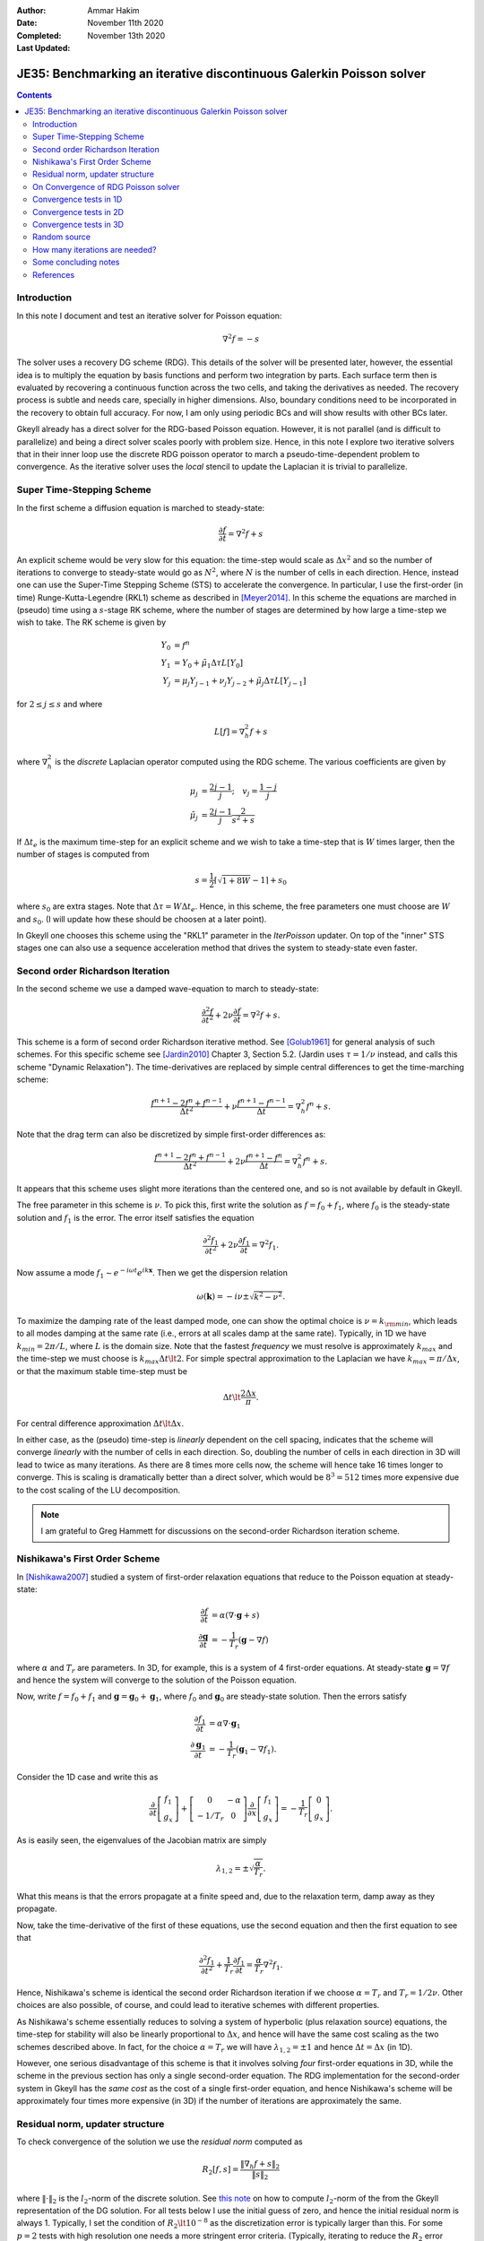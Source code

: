 :Author: Ammar Hakim
:Date: November 11th 2020
:Completed: November 13th 2020
:Last Updated:

JE35: Benchmarking an iterative discontinuous Galerkin Poisson solver
=====================================================================

.. contents::

Introduction
------------

In this note I document and test an iterative solver for Poisson
equation:

.. math::

  \nabla^2 f = -s

The solver uses a recovery DG scheme (RDG). This details of the solver
will be presented later, however, the essential idea is to multiply
the equation by basis functions and perform two integration by
parts. Each surface term then is evaluated by recovering a continuous
function across the two cells, and taking the derivatives as
needed. The recovery process is subtle and needs care, specially in
higher dimensions. Also, boundary conditions need to be incorporated
in the recovery to obtain full accuracy. For now, I am only using
periodic BCs and will show results with other BCs later.

Gkeyll already has a direct solver for the RDG-based Poisson
equation. However, it is not parallel (and is difficult to
parallelize) and being a direct solver scales poorly with problem
size. Hence, in this note I explore two iterative solvers that in
their inner loop use the discrete RDG poisson operator to march a
pseudo-time-dependent problem to convergence. As the iterative solver
uses the *local* stencil to update the Laplacian it is trivial to
parallelize.

Super Time-Stepping Scheme
--------------------------

In the first scheme a diffusion equation is marched to steady-state:

.. math::

   \frac{\partial f}{\partial t} = \nabla^2 f + s

An explicit scheme would be very slow for this equation: the time-step
would scale as :math:`\Delta x^2` and so the number of iterations to
converge to steady-state would go as :math:`N^2`, where :math:`N` is
the number of cells in each direction. Hence, instead one can use the
Super-Time Stepping Scheme (STS) to accelerate the convergence. In
particular, I use the first-order (in time) Runge-Kutta-Legendre
(RKL1) scheme as described in [Meyer2014]_. In this scheme the
equations are marched in (pseudo) time using a :math:`s`-stage RK
scheme, where the number of stages are determined by how large a
time-step we wish to take. The RK scheme is given by

.. math::

   Y_0 &= f^n \\
   Y_1 &= Y_0 + \tilde{\mu}_1\Delta \tau L[Y_0] \\
   Y_j &= \mu_j Y_{j-1} + \nu_j Y_{j-2} + \tilde{\mu}_j \Delta \tau L[Y_{j-1}]

for :math:`2\le j \le s` and where

.. math::

   L[f] = \nabla^2_h f + s

where :math:`\nabla^2_h` is the *discrete* Laplacian operator computed
using the RDG scheme. The various coefficients are given by

.. math::

   \mu_{j} &=\frac{2 j-1}{j} ; \quad v_{j}=\frac{1-j}{j} \\
   \tilde{\mu}_{j} &=\frac{2 j-1}{j} \frac{2}{s^{2}+s}

If :math:`\Delta t_e` is the maximum time-step for an explicit scheme
and we wish to take a time-step that is :math:`W` times larger, then
the number of stages is computed from

.. math::

   s = \frac{1}{2} \lceil\sqrt{1+8W} - 1 \rceil + s_0

where :math:`s_0` are extra stages. Note that :math:`\Delta \tau = W
\Delta t_e`. Hence, in this scheme, the free parameters one must
choose are :math:`W` and :math:`s_0`. (I will update how these should
be choosen at a later point).

In Gkeyll one chooses this scheme using the "RKL1" parameter in the
`IterPoisson` updater. On top of the "inner" STS stages one can also
use a sequence acceleration method that drives the system to
steady-state even faster.

Second order Richardson Iteration
---------------------------------

In the second scheme we use a damped wave-equation to march to
steady-state:

.. math::

   \frac{\partial^2 f}{\partial t^2}
   + 2\nu \frac{\partial f}{\partial t}
   = 
   \nabla^2 f + s.

This scheme is a form of second order Richardson iterative method. See
[Golub1961]_ for general analysis of such schemes. For this specific
scheme see [Jardin2010]_ Chapter 3, Section 5.2. (Jardin uses
:math:`\tau = 1/\nu` instead, and calls this scheme "Dynamic
Relaxation"). The time-derivatives are replaced by simple central
differences to get the time-marching scheme:

.. math::

   \frac{f^{n+1} - 2f^n + f^{n-1}}{\Delta t^2}
   + \nu \frac{f^{n+1} - f^{n-1}}{\Delta t}
   = \nabla^2_h f^n + s.

Note that the drag term can also be discretized by simple first-order
differences as:

.. math::

   \frac{f^{n+1} - 2f^n + f^{n-1}}{\Delta t^2}
   + 2 \nu \frac{f^{n+1} - f^{n}}{\Delta t}
   = \nabla^2_h f^n + s.

It appears that this scheme uses slight more iterations than the
centered one, and so is not available by default in Gkeyll.
   
The free parameter in this scheme is :math:`\nu`. To pick this, first
write the solution as :math:`f = f_0 + f_1`, where :math:`f_0` is the
steady-state solution and :math:`f_1` is the error. The error itself
satisfies the equation

.. math::

   \frac{\partial^2 f_1}{\partial t^2}
   + 2\nu \frac{\partial f_1}{\partial t}
   = 
   \nabla^2 f_1.

Now assume a mode :math:`f_1 \sim e^{-i\omega t}e^{i k
\mathbf{x}}`. Then we get the dispersion relation

.. math::

   \omega(\mathbf{k}) = -i\nu \pm \sqrt{ k^2 - \nu^2 }.

To maximize the damping rate of the least damped mode, one can show
the optimal choice is :math:`\nu = k_{\rm min}`, which leads to all
modes damping at the same rate (i.e., errors at all scales damp at the
same rate). Typically, in 1D we have :math:`k_{min} = 2\pi/L`, where
:math:`L` is the domain size. Note that the fastest *frequency* we
must resolve is approximately :math:`k_{max}` and the time-step we
must choose is :math:`k_{max} \Delta t \lt 2`. For simple spectral
approximation to the Laplacian we have :math:`k_{max} = \pi/\Delta x`,
or that the maximum stable time-step must be

.. math::

   \Delta t \lt \frac{2 \Delta x}{\pi}.

For central difference approximation :math:`\Delta t \lt \Delta x`.

In either case, as the (pseudo) time-step is *linearly* dependent on
the cell spacing, indicates that the scheme will converge *linearly*
with the number of cells in each direction. So, doubling the number of
cells in each direction in 3D will lead to twice as many
iterations. As there are 8 times more cells now, the scheme will hence
take 16 times longer to converge. This is scaling is dramatically
better than a direct solver, which would be :math:`8^3 = 512` times
more expensive due to the cost scaling of the LU decomposition.

.. note::

   I am grateful to Greg Hammett for discussions on the second-order
   Richardson iteration scheme.

Nishikawa's First Order Scheme
------------------------------

In [Nishikawa2007]_ studied a system of first-order relaxation
equations that reduce to the Poisson equation at steady-state:

.. math::

   \frac{\partial f}{\partial t} &= \alpha
   \left(
   \nabla\cdot\mathbf{g} + s
   \right) \\
   \frac{\partial \mathbf{g}}{\partial t} &= -\frac{1}{T_r}
   \left(
   \mathbf{g} - \nabla f
   \right)

where :math:`\alpha` and :math:`T_r` are parameters. In 3D, for
example, this is a system of 4 first-order equations. At steady-state
:math:`\mathbf{g} = \nabla f` and hence the system will converge to
the solution of the Poisson equation.

Now, write :math:`f = f_0 + f_1` and :math:`\mathbf{g} =
\mathbf{g}_0 + \mathbf{g}_1`, where :math:`f_0` and
:math:`\mathbf{g}_0` are steady-state solution. Then the errors
satisfy

.. math::

   \frac{\partial f_1}{\partial t} &= \alpha \nabla\cdot\mathbf{g}_1 \\
   \frac{\partial \mathbf{g}_1}{\partial t} &= -\frac{1}{T_r}
   \left(
   \mathbf{g}_1 - \nabla f_1
   \right).

Consider the 1D case and write this as

.. math::

   \frac{\partial }{\partial t}
   \left[
    \begin{matrix}
      f_1 \\
      g_x
    \end{matrix}
   \right]    
    +
    \left[
    \begin{matrix}
      0 & -\alpha \\
      -1/T_r & 0
    \end{matrix}    
   \right]
   \frac{\partial }{\partial x}
   \left[
    \begin{matrix}
      f_1 \\
      g_x
    \end{matrix}
   \right]
   =
   -\frac{1}{T_r}
   \left[
    \begin{matrix}
      0 \\
      g_x
    \end{matrix}
   \right].

As is easily seen, the eigenvalues of the Jacobian matrix are simply

.. math::

   \lambda_{1,2} = \pm \sqrt{\frac{\alpha}{T_r}}.

What this means is that the errors propagate at a finite speed and,
due to the relaxation term, damp away as they propagate.

Now, take the time-derivative of the first of these equations, use the
second equation and then the first equation to see that

.. math::

   \frac{\partial^2 f_1}{\partial t^2}
   + \frac{1}{T_r} \frac{\partial f_1}{\partial t}
   = 
   \frac{\alpha}{T_r}\nabla^2 f_1.

Hence, Nishikawa's scheme is identical the second order Richardson
iteration if we choose :math:`\alpha = T_r` and :math:`T_r =
1/2\nu`. Other choices are also possible, of course, and could lead to
iterative schemes with different properties.

As Nishikawa's scheme essentially reduces to solving a system of
hyperbolic (plus relaxation source) equations, the time-step for
stability will also be linearly proportional to :math:`\Delta x`, and
hence will have the same cost scaling as the two schemes described
above. In fact, for the choice :math:`\alpha = T_r` we will have
:math:`\lambda_{1,2} = \pm 1` and hence :math:`\Delta t = \Delta x`
(in 1D).

However, one serious disadvantage of this scheme is that it involves
solving *four* first-order equations in 3D, while the scheme in the
previous section has only a single second-order equation. The RDG
implementation for the second-order system in Gkeyll has the *same
cost* as the cost of a single first-order equation, and hence
Nishikawa's scheme will be approximately four times more expensive (in
3D) if the number of iterations are approximately the same.

Residual norm, updater structure
--------------------------------

To check convergence of the solution we use the *residual norm*
computed as

.. math::

   R_2[f,s] = \frac{\lVert \nabla_h f + s \rVert_2 }{\lVert s
   \rVert_2}

where :math:`\lVert \cdot \rVert_2` is the :math:`l_2`-norm of the
discrete solution. See `this note
<https://gkeyll.readthedocs.io/en/latest/dev/modalbasis.html#convolution-of-two-functions>`_
on how to compute :math:`l_2`-norm of the from the Gkeyll
representation of the DG solution.  For all tests below I use the
initial guess of zero, and hence the initial residual norm is
always 1. Typically, I set the condition of :math:`R_2 \lt 10^{-8}` as
the discretization error is typically larger than this. For some
:math:`p=2` tests with high resolution one needs a more stringent
error criteria. (Typically, iterating to reduce the :math:`R_2` error
beyond the discretization error seems pointless. However, for
:math:`p=2` the errors are so small that one may need to use many more
iterations to bring it below discretization error).

An example of the use of the updater is below:

.. code:: lua

  local iterPoisson = Updater.IterPoisson {
     onGrid = grid,
     basis = basis,
     errEps = 1e-8, -- maximum residual error
     stepper = 'richard2',
     verbose = true,
  }
  iterPoisson:advance(0.0, {fIn}, {fOut})

Note the parameter `stepper` is set to "richard2" to select the second
order Richardson iteration scheme.  When the `verbose` flag is set the
updater will show messages on the console. You can also save the error
history by calling the `writeDiagnostics()` method after the updater
has converged:

.. code:: lua

  iterPoisson:writeDiagnostics()

This will produce a DynVector BP file which can be plotted in the
usual way. For example::

  pgkyl -f f1-r2-iter-periodic_errHist.bp pl --logy

Note that the `IterPoisson` updater is not really restricted to only
DG discretization of the Poisson equation. In fact, any equation
system and discretization can be used. For example, density weighted
diffusion or FEM discretization. The updater simply calls the
appropriate equation object to compute the residual and does not use
any equation or discretization specific information.

.. note::

   In the following by "RKL1" I mean the STS method without any
   further sequence acceleration; "RKL1-SA" is the STS with the
   sequence acceleration; "richard2" is the second order Richardson
   iteration scheme.

On Convergence of RDG Poisson solver
------------------------------------

One would expect a DG or FEM of polyOrder :math:`p` to converge as
with :math:`p+1` order. However, as the tests below show and also as
can be shown analytically (using Maxima) that the RDG Poisson solver
*converges much more rapidly*, apparently as :math:`2(p+1)`. In fact,
for :math:`p=3` case (not shown below) the round-off errors eventually
dominate and the schemes do not converge and blow up. Somehow this
round-off accumulation needs to be handled properly.
  
Convergence tests in 1D
-----------------------

For 1D convergence tests I used the source

.. math::

   s(x) = -\frac{1}{N} \sum_m m^2[ a_m \cos(mx) + b_m \sin(mx) ]

with :math:`x\in [0,2\pi]` on a periodic domain. This source source is
set in code as:

.. code:: lua

  local initSource = Updater.ProjectOnBasis {
     onGrid = grid,
     basis = basis,
     evaluate = function(t, xn)
        local x = xn[1]
        local am = {0, 5, -10} 
        local bm = {10, 5, 10}
        local t1, t2 = 0.0, 0.0
        local f = 0.0
        for m = 0,2 do
	   for n = 0,2 do
	      t1 = am[m+1]*math.cos(m*x)
	      t2 = bm[m+1]*math.sin(m*x)
	      f = f-m*m*(t1+t2)
	   end
        end
        return -f/50.0
     end,
  }	  

The exact solution for this problem is

.. math::

   f_e(x) = \frac{1}{N} \sum_m a_m \cos(mx) + b_m \sin(mx).

The error in the :math:`l_2`-norm is measured:

.. math::

   E = \sqrt{\int (f - f_e)^2 \thinspace dx}


Gird size of :math:`8`, :math:`16`, :math:`32`, :math:`64` cells were
used.  The errors, convergence order and number of iterations to
converge to a residual norm of :math:`10^{-8}` are given below. Note
that both the "RKL1" and "richard2" converge to the *same*
:math:`l_2`-norm error.

.. list-table:: Poisson solver convergence for 1D, :math:`p=1`
		periodic BCs
  :header-rows: 1
  :widths: 10,30,20,20,20
	   
  * - :math:`N_x`
    - :math:`l_2`-error
    - Order
    - :math:`N_{RKL1}`
    - :math:`N_{rich}`
  * - 8
    - :math:`2.21084\times 10^{-2}`
    - 
    - 36
    - 52
  * - 16
    - :math:`1.53035\times 10^{-3}`
    - 3.85
    - 104
    - 101
  * - 32
    - :math:`9.84246\times 10^{-5}`
    - 3.96
    - 169
    - 198
  * - 64
    - :math:`6.19711\times10^{-6}`
    - 3.99
    - 325
    - 395

Clearly, both the "RKL1" and "richard2" schemes converge linear with
the grid size and attain a 3rd order convergence error. Note that a
conventional DG scheme would only obtain a 2nd order convergence
rate. The following plot shows the history of the residual norm with
iteration for the :math:`64` cell case.

.. figure:: p1-1D-errHist.png
  :width: 100%
  :align: center

  History of residual norm for :math:`p=1`, 1D :math:`64` cell case
  for "RKL1+SA" (blue), "richard2" (green) and "RKL1" (orange)
  schemes. Note the exponential decay in errors, with the "RKL1+SA"
  further converging faster due to the sequence acceleration. The
  "richard2" scheme has some oscillatory mode (as can be seen from the
  dispersion relation also).

The convergence of the :math:`p=2` scheme is shown in the following
table.
  
.. list-table:: Poisson solver convergence for 1D, :math:`p=2`
		periodic BCs
  :header-rows: 1
  :widths: 10,30,20,20,20
	   
  * - :math:`N_x`
    - :math:`l_2`-error
    - Order
    - :math:`N_{RKL1}`
    - :math:`N_{rich}`
  * - 8
    - :math:`3.35174\times 10^{-4}`
    - 
    - 55
    - 85
  * - 16
    - :math:`5.79245\times 10^{-6}`
    - 5.85
    - 100
    - 166
  * - 32
    - :math:`9.25562\times 10^{-8}`
    - 5.97
    - 198
    - 412
  * - 64
    - :math:`1.45406\times 10^{-9}`
    - 5.99
    - 444
    - 997

.. figure:: p2-1D-errHist.png
  :width: 100%
  :align: center

  History of residual norm for :math:`p=2`, 1D :math:`64` cell case
  for "RKL1+SA" (blue), "richard2" (green) and "RKL1" (orange)
  schemes. Note the exponential decay in errors, with the "RKL1+SA"
  further converging faster due to the sequence acceleration. The
  "richard2" scheme has some oscillatory mode (as can be seen from the
  dispersion relation also).

Convergence tests in 2D
-----------------------

For 2D convergence tests I used the source

.. math::

   s(x,y) = -\frac{1}{N}\sum_{m,n} (m^2+n^2) \left[
    a_{mn} \cos(mx) \cos(ny) + 
    b_{mn} \sin(mx) \sin(ny)
  \right].

with :math:`x\in [0,2\pi]` and :math:`y\in [0,2\pi]` on a periodic
domain. This source source is set in code as:

.. code:: lua

  local initSource = Updater.ProjectOnBasis {
     onGrid = grid,
     basis = basis,
     evaluate = function(t, xn)
        local x, y = xn[1], xn[2]
        local amn = {{0,10,0}, {10,0,0}, {10,0,0}}
        local bmn = {{0,10,0}, {10,0,0}, {10,0,0}}
        local t1, t2 = 0.0, 0.0
        local f = 0.0
        for m = 0,2 do
	   for n = 0,2 do
	      t1 = amn[m+1][n+1]*math.cos(m*x)*math.cos(n*y)
	      t2 = bmn[m+1][n+1]*math.sin(m*x)*math.sin(n*y)
	      f = f + -(m*m+n*n)*(t1+t2)
	   end
        end
        return -f/50.0
     end,
  }

The exact solution for this problem is

.. math::

   f_e(x,y) = \frac{1}{N}\sum_{m,n} \left[
    a_{mn} \cos(mx) \cos(ny) + 
    b_{mn} \sin(mx) \sin(ny)
  \right].

Gird size of :math:`8\times 8`, :math:`16\times 16`, :math:`32\times
32`, :math:`64 \times 64` cells were used.  The errors, convergence
order and number of iterations to converge to a residual norm of
:math:`10^{-8}` are given below. Note that both the "RKL1" and
"richard2" converge to the *same* :math:`l_2`-norm error.

.. list-table:: Poisson solver convergence for 2D, :math:`p=1`
		periodic BCs
  :header-rows: 1
  :widths: 10,30,20,20,20
	   
  * - :math:`N_x`
    - :math:`l_2`-error
    - Order
    - :math:`N_{RKL1}`
    - :math:`N_{rich}`
  * - :math:`8\times 8`
    - :math:`1.31167\times 10^{-2}`
    - 
    - 44
    - 81
  * - :math:`16\times 16`
    - :math:`9.07424\times 10^{-4}`
    - 3.85
    - 90
    - 157
  * - :math:`32\times 32`
    - :math:`5.8352 \times 10^{-5}`
    - 3.96
    - 170
    - 312
  * - :math:`64\times 64`
    - :math:`3.67363\times10^{-6}`
    - 3.99
    - 352
    - 624

.. figure:: p1-2D-errHist.png
  :width: 100%
  :align: center

  History of residual norm for :math:`p=1`, 2D :math:`64\times 64`
  cell case for "RKL1+SA" (blue), "richard2" (green) and "RKL1"
  (orange) schemes. Note the exponential decay in errors, with the
  "RKL1+SA" further converging faster due to the sequence
  acceleration. The "richard2" scheme has some oscillatory mode (as
  can be seen from the dispersion relation also).

.. list-table:: Poisson solver convergence for 2D, :math:`p=2`
		periodic BCs
  :header-rows: 1
  :widths: 10,30,20,20,20
	   
  * - :math:`N_x`
    - :math:`l_2`-error
    - Order
    - :math:`N_{RKL1}`
    - :math:`N_{rich}`
  * - :math:`8\times 8`
    - :math:`1.98078\times 10^{-4}`
    - 
    - 96
    - 132
  * - :math:`16\times 16`
    - :math:`3.42286\times 10^{-6}`
    - 5.85
    - 130
    - 261
  * - :math:`32\times 32`
    - :math:`5.47957 \times 10^{-8}`
    - 5.96
    - 275
    - 642
  * - :math:`64\times 64`
    - :math:`8.59271\times10^{-10}`
    - 5.99
    - 600
    - 1406
      
.. figure:: p2-2D-errHist.png
  :width: 100%
  :align: center

  History of residual norm for :math:`p=2`, 2D :math:`64\times 64`
  cell case for "RKL1+SA" (blue), "richard2" (green) and "RKL1"
  (orange) schemes. Note the exponential decay in errors, with the
  "RKL1+SA" further converging faster due to the sequence
  acceleration. The "richard2" scheme has some oscillatory mode (as
  can be seen from the dispersion relation also).

In the following plot the RDG solution is compared with the exact
solution for the :math:`p=2` case, showing the accuracy of the scheme
on a coarse grid of :math:`8\times 8` grid.

.. figure:: d1-sol-cmp.png
  :width: 100%
  :align: center

  Lineout of RDG solution (orange) and exact solution (blue) for 2D
  :math:`8\times 8` grid with :math:`p=2` basis functions. The two
  curves essentially overlap, showing the accuracy of the RDG scheme
  for this problem.

Convergence tests in 3D
-----------------------

For 3D convergence tests I used the source

.. math::

   s(x,y,z) = -\frac{1}{N}\sum_{m,n} (m^2+n^2+9) \left[
    a_{mn} \cos(mx) \cos(ny) + 
    b_{mn} \sin(mx) \sin(ny)
  \right]\sin(3z).

with :math:`x,y,z\in [0,2\pi]` on a 3D periodic domain. This source
source is set in code as:

.. code:: lua

   local initSource = Updater.ProjectOnBasis {
      onGrid = grid,
      basis = basis,
      evaluate = function(t, xn)
	 local x, y, z = xn[1], xn[2], xn[3]
	 local amn = {{0,10,0}, {10,0,0}, {10,0,0}}
	 local bmn = {{0,10,0}, {10,0,0}, {10,0,0}}
	 local t1, t2 = 0.0, 0.0
	 local f = 0.0
	 for m = 0,2 do
	    for n = 0,2 do
	       t1 = amn[m+1][n+1]*math.cos(m*x)*math.cos(n*y)*math.sin(3*z)
	       t2 = bmn[m+1][n+1]*math.sin(m*x)*math.sin(n*y)*math.sin(3*z)
	       f = f + -(m*m+n*n+9)*(t1+t2)
	    end
	 end
	 return -f/50.0
      end,
   }

The exact solution for this problem is

.. math::

   f_e(x,y,z) = \frac{1}{N}\sum_{m,n} \left[
    a_{mn} \cos(mx) \cos(ny) + 
    b_{mn} \sin(mx) \sin(ny)
  \right] \sin(3z)


Gird size of :math:`8\times 8`, :math:`16\times 16`, :math:`32\times
32`, :math:`64 \times 64` cells were used.  The errors, convergence
order and number of iterations to converge to a residual norm of
:math:`10^{-8}` are given below. Note that both the "RKL1" and
"richard2" converge to the *same* :math:`l_2`-norm error.

.. list-table:: Poisson solver convergence for 3D, :math:`p=1`
		periodic BCs
  :header-rows: 1
  :widths: 10,30,20,20,20
	   
  * - :math:`N_x`
    - :math:`l_2`-error
    - Order
    - :math:`N_{RKL1}`
    - :math:`N_{rich}`
  * - :math:`8\times 8\times 8`
    - :math:`1.50795\times 10^{-1}`
    - 
    - 42
    - 36
  * - :math:`16\times 16\times 16`
    - :math:`1.15276\times 10^{-2}`
    - 3.7
    - 54
    - 77
  * - :math:`32\times 32\times 32`
    - :math:`7.63856 \times 10^{-4}`
    - 3.9
    - 77
    - 157
  * - :math:`64\times 64\times 64`
    - :math:`4.84829\times 10^{-5}`
    - 3.98
    - 154
    - 316

.. figure:: p1-3D-errHist.png
  :width: 100%
  :align: center

  History of residual norm for :math:`p=1`, 3D :math:`64\times
  64\times 64` cell case for "RKL1" (blue) and "richard2" (orange)
  schemes. Note the exponential decay in errors, with the "RKL1"
  further converging faster due to the sequence acceleration. For the
  3D case it seems there is persistent oscillatory modes which seem
  absent in 1D or 2D.

Though not shown here, a similar trend is seen for :math:`p=2` 3D case
and the scheme converges with 6th order accuracy.

Random source
-------------

To test if the sequence acceleration is effective simply because there
are only a few wave modes in solutions used in the above test, I also
tested the case in which the source is initialized randomly using the
following code block:

.. code:: lua

  local initSource = Updater.ProjectOnBasis {
     onGrid = grid,
     basis = basis,
     numQuad = 2*polyOrder+1,
     evaluate = function(t, xn)
	return math.random()
     end,
  }

With this, the error history of the :math:`p=1` basis code on
:math:`16\times 16` domain is show below for each of the three
schemes.

.. figure:: p1-2D-random-errHist.png
  :width: 100%
  :align: center

  History of residual norm for :math:`p=1`, 2D :math:`16\times 16`
  cell case for "RKL1-SA" (blue), "richard2" (orange) and "RKL1"
  (orange) schemes. For this problem, the source (RHS) is initialized
  with random noise. Even though the "RKL1-SA" and "richard2" converge
  in about the same nunber of iterations, even in this extreme case
  the sequence acceleration does help reduce the number of iterations
  in about :math:`2\times` from the "RKL1" case.

Note that even in this case the number of iterations scales linearly
with the grid size. (I am not sure how to precisely initialize the
source in a way that scaling with grid size can be properly
studied. However, it does seem that the scaling holds in this case
also).

How many iterations are needed?
-------------------------------

Greg worked out an estimate of how many iterations would be needed by
the second order Richardson scheme to get an error of
:math:`10^{-n}`. The formula is:

.. math::

   N_{\rm iter} = \frac{1}{2} \ln(10^n)
   \left( \frac{\sqrt{N_d} (p+1) N_{\rm cells}}{\pi} +1 \right)

where :math:`p` is the polyOrder, :math:`N_d` is the dimension of the
domain, and :math:`N_{\rm cells}` are the number of cells in each
direction (assuming a square domain with same number of cells in each
direction). The following table shows the iterations computed from
this formula and obtained using the 'richard2' scheme.

.. list-table:: Number of expected iterations to converge to
                :math:`10^{-n}` (:math:`n` between 8 and 9) compared
                to actual iterations
  :header-rows: 1
  :widths: 25,25,25,25
	   
  * - Grid
    - polyOrder
    - :math:`N_{\rm iter}`
    - :math:`N_{\rm gkyl}`
  * - :math:`16`
    - 1
    - 106
    - 101
  * - :math:`16\times 16`
    - 1
    - 146
    - 148
  * - :math:`16`
    - 2
    - 168
    - 171
  * - :math:`16\times 16`
    - 2
    - 234
    - 241


Given this data is seems that IterPoisson is converging in a
near-ideal manner.

Some concluding notes
---------------------

It seems that the iterative Poisson solver is working well, and both
the schemes converge with the best possible scaling for a *local*
(3-point) iterative scheme. Multigrid schemes may scale better and be
faster for large problems, but a side-by-side comparison remains to be
done. Some concluding notes follow.

- The sequence acceleration implemented for the "RKL1" scheme makes it
  converge faster than the "richard2" scheme as well as without the
  sequence acceleration. The same sequence acceleration scheme *does
  not work* for "richard2" scheme, probably due to the presence of the
  oscillatory modes. Perhaps there is a way to apply such an
  acceleration to the "richard2" scheme also.

- Although the "RKL1" consistently outperforms the "richard2" scheme,
  the parameters are hard to choose and significant experimentation is
  needed. (Though the parameters are geometry dependent and do not
  depend on the source term). Hence, for now, "richard2" scheme is
  easier to use. Auto-selecting the parameter remains ongoing
  research. (A hint here is that once one determines the parameter for
  a given resolution then the parameters for doubling the grid in each
  direction are easy to determine).

- Compared to a direct solver, the iterative solvers are significantly
  faster for even modest size problems. For example, for
  :math:`16\times 16\times 16`, :math:`p=1` problem the iterative
  solver is about 600x faster! (The number of degrees of freedom are
  :math:`16\times 16\times 16\times 8 = 32768`) The bulk of the time
  is spent in the LU factorization. Further, even though the matrix is
  sparse, the LU factor are not and storing these may be an
  issue. However, for small problems for which the factorization can
  be done once and the LU factors stored, the direct solver can be
  faster as for each solve (after factorization) only a
  back-substitution is needed.

- The iterative solver works in parallel. The :math:`64\times 64\times
  64`, :math:`p=1` problem runs about 1.98x faster on 2 cores and 3.4x
  faster on 4 cores.

- Further improvements are possible, for example, applying some
  preconditioner to the system. This could reduce the cost further at
  the expense of a complicated implementation.

      
References
----------

.. [Meyer2014] C.D. Meyer, D.S. Balsara, T.D. Aslam. "A stabilized
   Runge–Kutta–Legendre method for explicit super-time-stepping of
   parabolic and mixed equations". Journal of Computational Physics,
   **257** (PA), 594–626. http://doi.org/10.1016/j.jcp.2013.08.021,
   (2014).

.. [Golub1961] G.H Golub, R.S. Varga. "Chebyshev semi-iterative
   methods, successive overrelaxation iterative methods and second
   order Richardson iterative methods", Numerische Mathematik **3**,
   147–156. (1961)

.. [Jardin2010] S. Jardin. "Computational Methods in Plasma Physics",
   Chapman & Hall/CRC Computational Science Series (2010).

.. [Nishikawa2007] H. Nishikawa. "A first-order system approach for
   diffusion equation. I: Second-order residual-distribution
   schemes". Journal of Computational Physics, **227** (1),
   315–352. http://doi.org/10.1016/j.jcp.2007.07.029 (2007)
